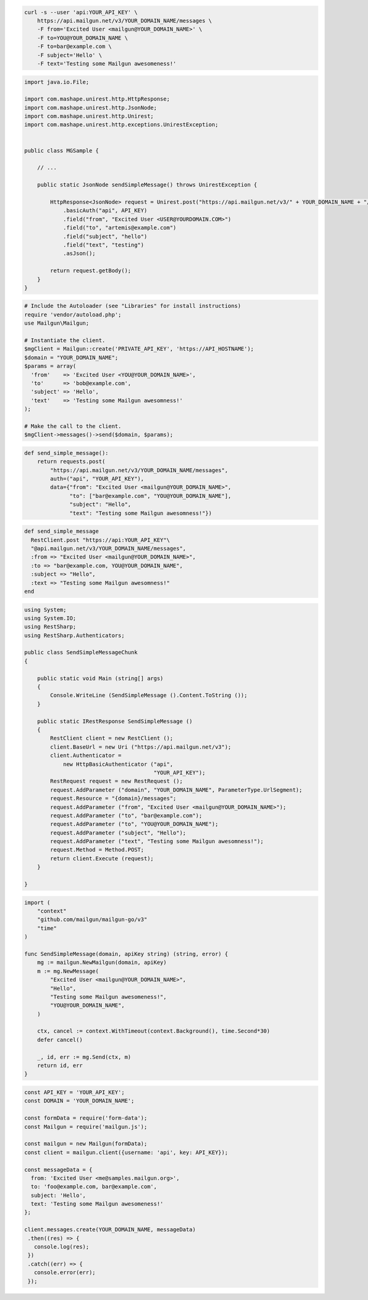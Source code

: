 .. code-block:: bash

  curl -s --user 'api:YOUR_API_KEY' \
      https://api.mailgun.net/v3/YOUR_DOMAIN_NAME/messages \
      -F from='Excited User <mailgun@YOUR_DOMAIN_NAME>' \
      -F to=YOU@YOUR_DOMAIN_NAME \
      -F to=bar@example.com \
      -F subject='Hello' \
      -F text='Testing some Mailgun awesomeness!'

.. code-block:: java

 import java.io.File;

 import com.mashape.unirest.http.HttpResponse;
 import com.mashape.unirest.http.JsonNode;
 import com.mashape.unirest.http.Unirest;
 import com.mashape.unirest.http.exceptions.UnirestException;


 public class MGSample {

     // ...

     public static JsonNode sendSimpleMessage() throws UnirestException {

         HttpResponse<JsonNode> request = Unirest.post("https://api.mailgun.net/v3/" + YOUR_DOMAIN_NAME + "/messages")
             .basicAuth("api", API_KEY)
             .field("from", "Excited User <USER@YOURDOMAIN.COM>")
             .field("to", "artemis@example.com")
             .field("subject", "hello")
             .field("text", "testing")
             .asJson();

         return request.getBody();
     }
 }

.. code-block:: php

  # Include the Autoloader (see "Libraries" for install instructions)
  require 'vendor/autoload.php';
  use Mailgun\Mailgun;

  # Instantiate the client.
  $mgClient = Mailgun::create('PRIVATE_API_KEY', 'https://API_HOSTNAME');
  $domain = "YOUR_DOMAIN_NAME";
  $params = array(
    'from'    => 'Excited User <YOU@YOUR_DOMAIN_NAME>',
    'to'      => 'bob@example.com',
    'subject' => 'Hello',
    'text'    => 'Testing some Mailgun awesomness!'
  );

  # Make the call to the client.
  $mgClient->messages()->send($domain, $params);

.. code-block:: py

 def send_simple_message():
     return requests.post(
         "https://api.mailgun.net/v3/YOUR_DOMAIN_NAME/messages",
         auth=("api", "YOUR_API_KEY"),
         data={"from": "Excited User <mailgun@YOUR_DOMAIN_NAME>",
               "to": ["bar@example.com", "YOU@YOUR_DOMAIN_NAME"],
               "subject": "Hello",
               "text": "Testing some Mailgun awesomness!"})

.. code-block:: rb

 def send_simple_message
   RestClient.post "https://api:YOUR_API_KEY"\
   "@api.mailgun.net/v3/YOUR_DOMAIN_NAME/messages",
   :from => "Excited User <mailgun@YOUR_DOMAIN_NAME>",
   :to => "bar@example.com, YOU@YOUR_DOMAIN_NAME",
   :subject => "Hello",
   :text => "Testing some Mailgun awesomness!"
 end

.. code-block:: csharp

 using System;
 using System.IO;
 using RestSharp;
 using RestSharp.Authenticators;

 public class SendSimpleMessageChunk
 {

     public static void Main (string[] args)
     {
         Console.WriteLine (SendSimpleMessage ().Content.ToString ());
     }

     public static IRestResponse SendSimpleMessage ()
     {
         RestClient client = new RestClient ();
         client.BaseUrl = new Uri ("https://api.mailgun.net/v3");
         client.Authenticator =
             new HttpBasicAuthenticator ("api",
                                         "YOUR_API_KEY");
         RestRequest request = new RestRequest ();
         request.AddParameter ("domain", "YOUR_DOMAIN_NAME", ParameterType.UrlSegment);
         request.Resource = "{domain}/messages";
         request.AddParameter ("from", "Excited User <mailgun@YOUR_DOMAIN_NAME>");
         request.AddParameter ("to", "bar@example.com");
         request.AddParameter ("to", "YOU@YOUR_DOMAIN_NAME");
         request.AddParameter ("subject", "Hello");
         request.AddParameter ("text", "Testing some Mailgun awesomness!");
         request.Method = Method.POST;
         return client.Execute (request);
     }

 }

.. code-block:: go

 import (
     "context"
     "github.com/mailgun/mailgun-go/v3"
     "time"
 )

 func SendSimpleMessage(domain, apiKey string) (string, error) {
     mg := mailgun.NewMailgun(domain, apiKey)
     m := mg.NewMessage(
         "Excited User <mailgun@YOUR_DOMAIN_NAME>",
         "Hello",
         "Testing some Mailgun awesomeness!",
         "YOU@YOUR_DOMAIN_NAME",
     )

     ctx, cancel := context.WithTimeout(context.Background(), time.Second*30)
     defer cancel()

     _, id, err := mg.Send(ctx, m)
     return id, err
 }

.. code-block:: js

 const API_KEY = 'YOUR_API_KEY';
 const DOMAIN = 'YOUR_DOMAIN_NAME';

 const formData = require('form-data');
 const Mailgun = require('mailgun.js');

 const mailgun = new Mailgun(formData);
 const client = mailgun.client({username: 'api', key: API_KEY});

 const messageData = {
   from: 'Excited User <me@samples.mailgun.org>',
   to: 'foo@example.com, bar@example.com',
   subject: 'Hello',
   text: 'Testing some Mailgun awesomeness!'
 };

 client.messages.create(YOUR_DOMAIN_NAME, messageData)
  .then((res) => {
    console.log(res);
  })
  .catch((err) => {
    console.error(err);
  });
